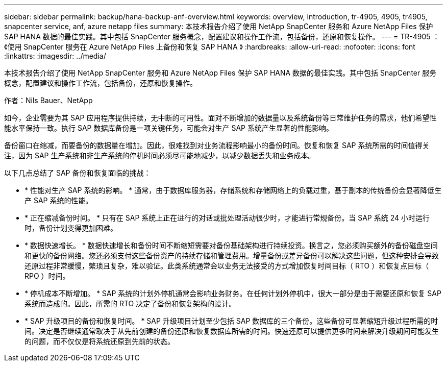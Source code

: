 ---
sidebar: sidebar 
permalink: backup/hana-backup-anf-overview.html 
keywords: overview, introduction, tr-4905, 4905, tr4905, snapcenter service, anf, azure netapp files 
summary: 本技术报告介绍了使用 NetApp SnapCenter 服务和 Azure NetApp Files 保护 SAP HANA 数据的最佳实践。其中包括 SnapCenter 服务概念，配置建议和操作工作流，包括备份，还原和恢复操作。 
---
= TR-4905 ：《使用 SnapCenter 服务在 Azure NetApp Files 上备份和恢复 SAP HANA 》
:hardbreaks:
:allow-uri-read: 
:nofooter: 
:icons: font
:linkattrs: 
:imagesdir: ../media/


[role="lead"]
本技术报告介绍了使用 NetApp SnapCenter 服务和 Azure NetApp Files 保护 SAP HANA 数据的最佳实践。其中包括 SnapCenter 服务概念，配置建议和操作工作流，包括备份，还原和恢复操作。

作者：Nils Bauer、NetApp

如今，企业需要为其 SAP 应用程序提供持续，无中断的可用性。面对不断增加的数据量以及系统备份等日常维护任务的需求，他们希望性能水平保持一致。执行 SAP 数据库备份是一项关键任务，可能会对生产 SAP 系统产生显著的性能影响。

备份窗口在缩减，而要备份的数据量在增加。因此，很难找到对业务流程影响最小的备份时间。恢复和恢复 SAP 系统所需的时间值得关注，因为 SAP 生产系统和非生产系统的停机时间必须尽可能地减少，以减少数据丢失和业务成本。

以下几点总结了 SAP 备份和恢复面临的挑战：

* * 性能对生产 SAP 系统的影响。 * 通常，由于数据库服务器，存储系统和存储网络上的负载过重，基于副本的传统备份会显著降低生产 SAP 系统的性能。
* * 正在缩减备份时间。 * 只有在 SAP 系统上正在进行的对话或批处理活动很少时，才能进行常规备份。当 SAP 系统 24 小时运行时，备份计划变得更加困难。
* * 数据快速增长。 * 数据快速增长和备份时间不断缩短需要对备份基础架构进行持续投资。换言之，您必须购买额外的备份磁盘空间和更快的备份网络。您还必须支付这些备份资产的持续存储和管理费用。增量备份或差异备份可以解决这些问题，但这种安排会导致还原过程非常缓慢，繁琐且复杂，难以验证。此类系统通常会以业务无法接受的方式增加恢复时间目标（ RTO ）和恢复点目标（ RPO ）时间。
* * 停机成本不断增加。 * SAP 系统的计划外停机通常会影响业务财务。在任何计划外停机中，很大一部分是由于需要还原和恢复 SAP 系统而造成的。因此，所需的 RTO 决定了备份和恢复架构的设计。
* * SAP 升级项目的备份和恢复时间。 * SAP 升级项目计划至少包括 SAP 数据库的三个备份。这些备份可显著缩短升级过程所需的时间。决定是否继续通常取决于从先前创建的备份还原和恢复数据库所需的时间。快速还原可以提供更多时间来解决升级期间可能发生的问题，而不仅仅是将系统还原到先前的状态。

